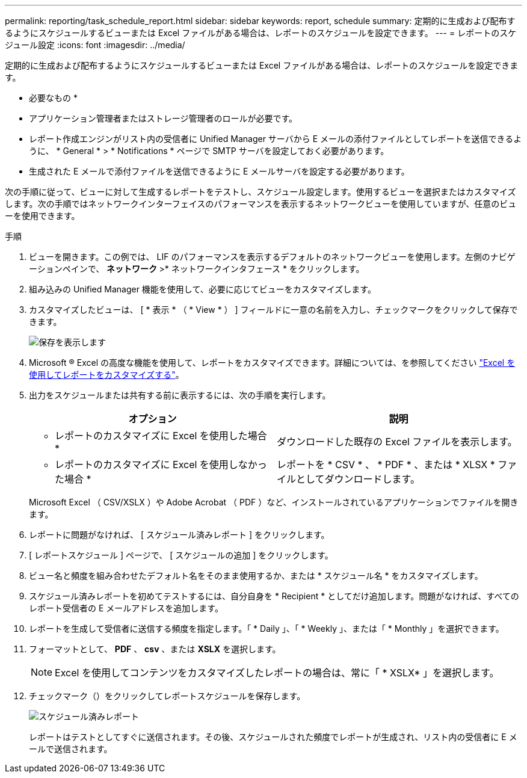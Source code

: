 ---
permalink: reporting/task_schedule_report.html 
sidebar: sidebar 
keywords: report, schedule 
summary: 定期的に生成および配布するようにスケジュールするビューまたは Excel ファイルがある場合は、レポートのスケジュールを設定できます。 
---
= レポートのスケジュール設定
:icons: font
:imagesdir: ../media/


[role="lead"]
定期的に生成および配布するようにスケジュールするビューまたは Excel ファイルがある場合は、レポートのスケジュールを設定できます。

* 必要なもの *

* アプリケーション管理者またはストレージ管理者のロールが必要です。
* レポート作成エンジンがリスト内の受信者に Unified Manager サーバから E メールの添付ファイルとしてレポートを送信できるように、 * General * > * Notifications * ページで SMTP サーバを設定しておく必要があります。
* 生成された E メールで添付ファイルを送信できるように E メールサーバを設定する必要があります。


次の手順に従って、ビューに対して生成するレポートをテストし、スケジュール設定します。使用するビューを選択またはカスタマイズします。次の手順ではネットワークインターフェイスのパフォーマンスを表示するネットワークビューを使用していますが、任意のビューを使用できます。

.手順
. ビューを開きます。この例では、 LIF のパフォーマンスを表示するデフォルトのネットワークビューを使用します。左側のナビゲーションペインで、 ** ネットワーク **>* ネットワークインタフェース * をクリックします。
. 組み込みの Unified Manager 機能を使用して、必要に応じてビューをカスタマイズします。
. カスタマイズしたビューは、 [ * 表示 * （ * View * ） ] フィールドに一意の名前を入力し、チェックマークをクリックして保存できます。
+
image::../media/view_save.gif[保存を表示します]

. Microsoft ® Excel の高度な機能を使用して、レポートをカスタマイズできます。詳細については、を参照してください link:task_use_excel_to_customize_your_report.html["Excel を使用してレポートをカスタマイズする"]。
. 出力をスケジュールまたは共有する前に表示するには、次の手順を実行します。
+
[cols="2*"]
|===
| オプション | 説明 


 a| 
* レポートのカスタマイズに Excel を使用した場合 *
 a| 
ダウンロードした既存の Excel ファイルを表示します。



 a| 
* レポートのカスタマイズに Excel を使用しなかった場合 *
 a| 
レポートを * CSV * 、 * PDF * 、または * XLSX * ファイルとしてダウンロードします。

|===
+
Microsoft Excel （ CSV/XSLX ）や Adobe Acrobat （ PDF ）など、インストールされているアプリケーションでファイルを開きます。

. レポートに問題がなければ、 [ スケジュール済みレポート ] をクリックします。
. [ レポートスケジュール ] ページで、 [ スケジュールの追加 ] をクリックします。
. ビュー名と頻度を組み合わせたデフォルト名をそのまま使用するか、または * スケジュール名 * をカスタマイズします。
. スケジュール済みレポートを初めてテストするには、自分自身を * Recipient * としてだけ追加します。問題がなければ、すべてのレポート受信者の E メールアドレスを追加します。
. レポートを生成して受信者に送信する頻度を指定します。「 * Daily 」、「 * Weekly 」、または「 * Monthly 」を選択できます。
. フォーマットとして、 *PDF* 、 *csv* 、または *XSLX* を選択します。
+
[NOTE]
====
Excel を使用してコンテンツをカスタマイズしたレポートの場合は、常に「 * XSLX* 」を選択します。

====
. チェックマーク（image:../media/blue_check.gif[""]）をクリックしてレポートスケジュールを保存します。
+
image::../media/scheduled_reports.gif[スケジュール済みレポート]

+
レポートはテストとしてすぐに送信されます。その後、スケジュールされた頻度でレポートが生成され、リスト内の受信者に E メールで送信されます。



